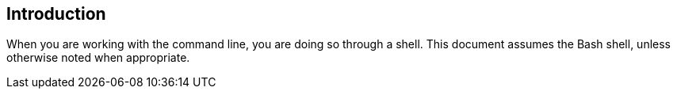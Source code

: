 == Introduction

When you are working with the command line, you are doing so through a shell. This document assumes the Bash shell, unless otherwise noted when appropriate.


